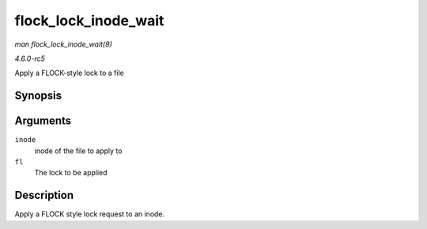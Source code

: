 .. -*- coding: utf-8; mode: rst -*-

.. _API-flock-lock-inode-wait:

=====================
flock_lock_inode_wait
=====================

*man flock_lock_inode_wait(9)*

*4.6.0-rc5*

Apply a FLOCK-style lock to a file


Synopsis
========

.. c:function:: int flock_lock_inode_wait( struct inode * inode, struct file_lock * fl )

Arguments
=========

``inode``
    inode of the file to apply to

``fl``
    The lock to be applied


Description
===========

Apply a FLOCK style lock request to an inode.


.. ------------------------------------------------------------------------------
.. This file was automatically converted from DocBook-XML with the dbxml
.. library (https://github.com/return42/sphkerneldoc). The origin XML comes
.. from the linux kernel, refer to:
..
.. * https://github.com/torvalds/linux/tree/master/Documentation/DocBook
.. ------------------------------------------------------------------------------
